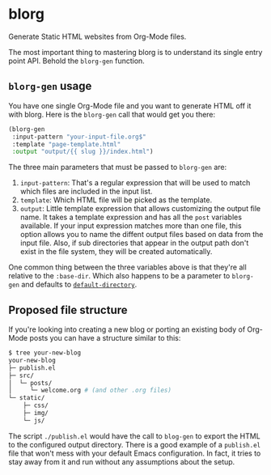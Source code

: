 * blorg

  Generate Static HTML websites from Org-Mode files.

  The most important thing to mastering blorg is to understand its
  single entry point API. Behold the ~blorg-gen~ function.


** ~blorg-gen~ usage

   You have one single Org-Mode file and you want to generate HTML off
   it with blorg.  Here is the ~blorg-gen~ call that would get you
   there:

   #+begin_src emacs-lisp
   (blorg-gen
    :input-pattern "your-input-file.org$"
    :template "page-template.html"
    :output "output/{{ slug }}/index.html")
   #+end_src

   The three main parameters that must be passed to ~blorg-gen~ are:

   1. ~input-pattern~: That's a regular expression that will be used
      to match which files are included in the input list.
   2. ~template~: Which HTML file will be picked as the template.
   3. ~output~: Little template expression that allows customizing the
      output file name. It takes a template expression and has all the
      ~post~ variables available.  If your input expression matches
      more than one file, this option allows you to name the diffent
      output files based on data from the input file.  Also, if sub
      directories that appear in the output path don't exist in the
      file system, they will be created automatically.

   One common thing between the three variables above is that they're
   all relative to the ~:base-dir~.  Which also happens to be a
   parameter to ~blorg-gen~ and defaults to [[https://www.gnu.org/software/emacs/manual/html_node/emacs/File-Names.html#index-default-directory_002c-of-a-buffer-1187][~default-directory~]].

** Proposed file structure

   If you're looking into creating a new blog or porting an existing
   body of Org-Mode posts you can have a structure similar to this:

   #+begin_src sh
   $ tree your-new-blog
   your-new-blog
   ├─ publish.el
   ├─ src/
   │  └─ posts/
   │     └─ welcome.org # (and other .org files)
   └─ static/
       ├─ css/
       ├─ img/
       └─ js/
   #+end_src

   The script ~./publish.el~ would have the call to ~blog-gen~ to
   export the HTML to the configured output directory.  There is a
   good example of a ~publish.el~ file that won't mess with your
   default Emacs configuration. In fact, it tries to stay away from it
   and run without any assumptions about the setup.
